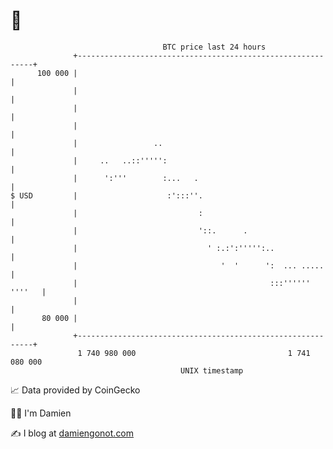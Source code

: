 * 👋

#+begin_example
                                     BTC price last 24 hours                    
                 +------------------------------------------------------------+ 
         100 000 |                                                            | 
                 |                                                            | 
                 |                                                            | 
                 |                                                            | 
                 |                 ..                                         | 
                 |     ..   ..::''''':                                        | 
                 |      ':'''        :...   .                                 | 
   $ USD         |                    :':::''.                                | 
                 |                           :                                | 
                 |                           '::.      .                      | 
                 |                             ' :.:':''''':..                | 
                 |                                '  '      ':  ... .....     | 
                 |                                           :::'''''' ''''   | 
                 |                                                            | 
          80 000 |                                                            | 
                 +------------------------------------------------------------+ 
                  1 740 980 000                                  1 741 080 000  
                                         UNIX timestamp                         
#+end_example
📈 Data provided by CoinGecko

🧑‍💻 I'm Damien

✍️ I blog at [[https://www.damiengonot.com][damiengonot.com]]
